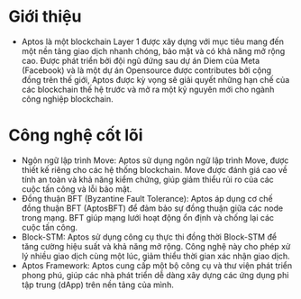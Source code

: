 * Giới thiệu
+ Aptos là một blockchain Layer 1 được xây dựng với mục tiêu mang đến một nền tảng giao dịch nhanh chóng, bảo mật và có khả năng mở rộng cao. Được phát triển bởi đội ngũ đứng sau dự án Diem của Meta (Facebook) và là một dự án Opensource được contributes bởi cộng đồng trên thế giới, Aptos được kỳ vọng sẽ giải quyết những hạn chế của các blockchain thế hệ trước và mở ra một kỷ nguyên mới cho ngành công nghiệp blockchain.

* Công nghệ cốt lõi
+ Ngôn ngữ lập trình Move: Aptos sử dụng ngôn ngữ lập trình Move, được thiết kế riêng cho các hệ thống blockchain. Move được đánh giá cao về tính an toàn và khả năng kiểm chứng, giúp giảm thiểu rủi ro của các cuộc tấn công và lỗi bảo mật.
+ Đồng thuận BFT (Byzantine Fault Tolerance): Aptos áp dụng cơ chế đồng thuận BFT (AptosBFT) để đảm bảo sự đồng thuận giữa các node trong mạng. BFT giúp mạng lưới hoạt động ổn định và chống lại các cuộc tấn công.
+ Block-STM: Aptos sử dụng công cụ thực thi đồng thời Block-STM để tăng cường hiệu suất và khả năng mở rộng. Công nghệ này cho phép xử lý nhiều giao dịch cùng một lúc, giảm thiểu thời gian xác nhận giao dịch.
+ Aptos Framework: Aptos cung cấp một bộ công cụ và thư viện phát triển phong phú, giúp các nhà phát triển dễ dàng xây dựng các ứng dụng phi tập trung (dApp) trên nền tảng của mình.
